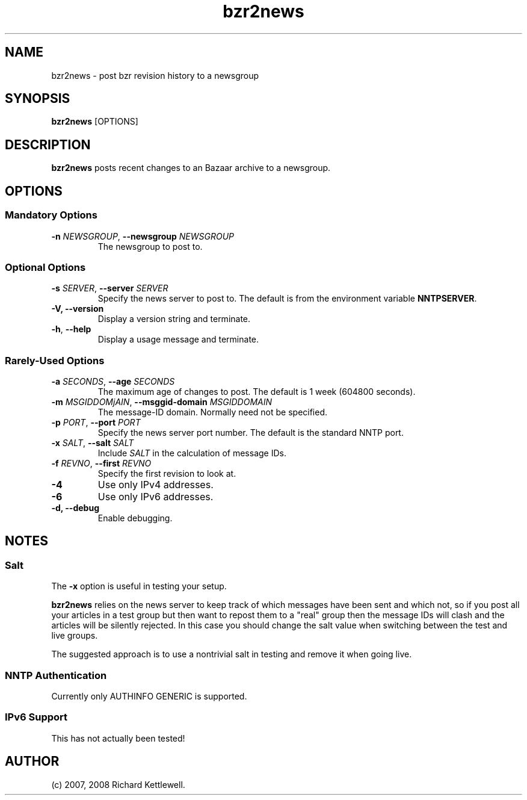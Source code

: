 .\"
.\" Copyright (C) 2007, 2008 Richard Kettlewell
.\"
.\" This program is free software; you can redistribute it and/or modify
.\" it under the terms of the GNU General Public License as published by
.\" the Free Software Foundation; either version 2 of the License, or
.\" (at your option) any later version.
.\"
.\" This program is distributed in the hope that it will be useful, but
.\" WITHOUT ANY WARRANTY; without even the implied warranty of
.\" MERCHANTABILITY or FITNESS FOR A PARTICULAR PURPOSE.  See the GNU
.\" General Public License for more details.
.\"
.\" You should have received a copy of the GNU General Public License
.\" along with this program; if not, write to the Free Software
.\" Foundation, Inc., 59 Temple Place, Suite 330, Boston, MA 02111-1307
.\" USA
.\"
.TH bzr2news 1
.SH NAME
bzr2news \- post bzr revision history to a newsgroup
.SH SYNOPSIS
.B bzr2news
.RI [OPTIONS]
.SH DESCRIPTION
.B bzr2news
posts recent changes to an Bazaar archive to a newsgroup.
.SH OPTIONS
.SS "Mandatory Options"
.TP
.B -n \fINEWSGROUP\fR, \fB--newsgroup \fINEWSGROUP\fR
The newsgroup to post to.
.SS "Optional Options"
.TP
.B -s \fISERVER\fR, \fB--server \fISERVER\fR
Specify the news server to post to.  The default is from the
environment variable \fBNNTPSERVER\fR.
.TP
.B -V, \fB--version
Display a version string and terminate.
.TP
.B -h\fR, \fB--help
Display a usage message and terminate.
.SS "Rarely-Used Options"
.TP
.B -a \fISECONDS\fR, \fB--age \fISECONDS\fR
The maximum age of changes to post.  The default is 1 week (604800
seconds).
.TP
.B -m \fIMSGIDDOMjAIN\fR, \fB--msggid-domain \fIMSGIDDOMAIN\fR
The message-ID domain.  Normally need not be specified.
.TP
.B -p \fIPORT\fR, \fB--port \fIPORT\fR
Specify the news server port number.  The default is the standard NNTP
port.
.TP
.B -x \fISALT\fR, \fB--salt \fISALT\fR
Include \fISALT\fR in the calculation of message IDs.
.TP
.B -f \fIREVNO\fR, \fB--first \fIREVNO\fR
Specify the first revision to look at.
.TP
.B -4
Use only IPv4 addresses.
.TP
.B -6
Use only IPv6 addresses.
.TP
.B -d, \fB--debug
Enable debugging.
.SH NOTES
.SS Salt
The
.B -x
option is useful in testing your setup.
.PP
.B bzr2news
relies on the news server to keep track of which messages have been
sent and which not, so if you post all your articles in a test group
but then want to repost them to a "real" group then the message IDs
will clash and the articles will be silently rejected.  In this case
you should change the salt value when switching between the test and
live groups.
.PP
The suggested approach is to use a nontrivial salt in testing and
remove it when going live.
.SS "NNTP Authentication"
Currently only AUTHINFO GENERIC is supported.
.SS "IPv6 Support"
This has not actually been tested!
.SH AUTHOR
(c) 2007, 2008 Richard Kettlewell.
